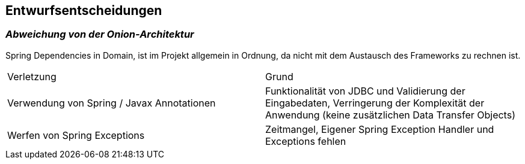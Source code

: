 [[section-design-decisions]]
== Entwurfsentscheidungen

=== _Abweichung von der Onion-Architektur_

Spring Dependencies in Domain, ist im Projekt allgemein in Ordnung, da nicht mit dem Austausch des Frameworks zu rechnen ist.

|===
|Verletzung |Grund
|Verwendung von Spring / Javax Annotationen| Funktionalität von JDBC und Validierung der Eingabedaten, Verringerung der Komplexität der Anwendung (keine zusätzlichen Data Transfer Objects)
|Werfen von Spring Exceptions| Zeitmangel, Eigener Spring Exception Handler und Exceptions fehlen
|===